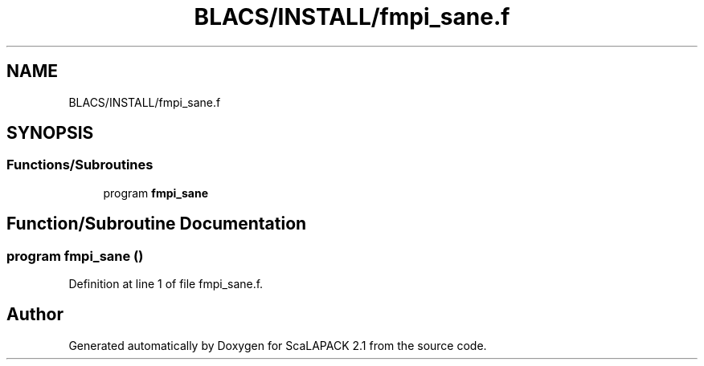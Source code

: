 .TH "BLACS/INSTALL/fmpi_sane.f" 3 "Sat Nov 16 2019" "Version 2.1" "ScaLAPACK 2.1" \" -*- nroff -*-
.ad l
.nh
.SH NAME
BLACS/INSTALL/fmpi_sane.f
.SH SYNOPSIS
.br
.PP
.SS "Functions/Subroutines"

.in +1c
.ti -1c
.RI "program \fBfmpi_sane\fP"
.br
.in -1c
.SH "Function/Subroutine Documentation"
.PP 
.SS "program fmpi_sane ()"

.PP
Definition at line 1 of file fmpi_sane\&.f\&.
.SH "Author"
.PP 
Generated automatically by Doxygen for ScaLAPACK 2\&.1 from the source code\&.
